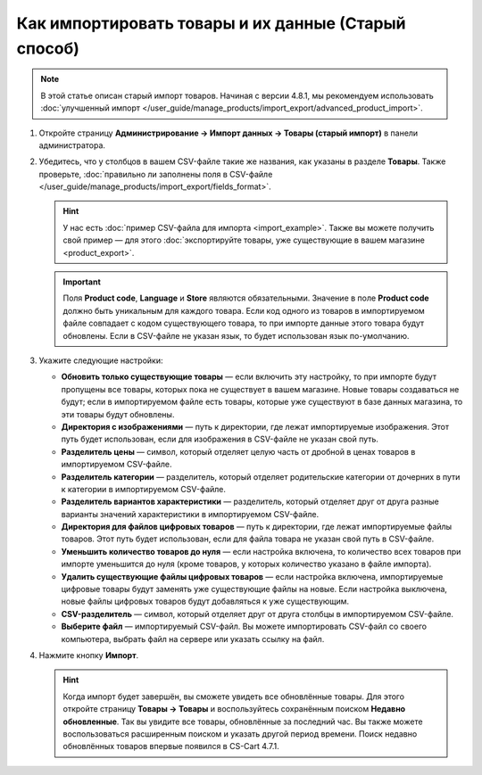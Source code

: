 ****************************************************
Как импортировать товары и их данные (Старый способ)
****************************************************

.. note::

    В этой статье описан старый импорт товаров. Начиная с версии 4.8.1, мы рекомендуем использовать :doc:`улучшенный импорт </user_guide/manage_products/import_export/advanced_product_import>`.

#. Откройте страницу **Администрирование → Импорт данных → Товары (старый импорт)** в панели администратора.

#. Убедитесь, что у столбцов в вашем CSV-файле такие же названия, как указаны в разделе **Товары**. Также проверьте, :doc:`правильно ли заполнены поля в CSV-файле </user_guide/manage_products/import_export/fields_format>`.

   .. hint::

       У нас есть :doc:`пример CSV-файла для импорта <import_example>`. Также вы можете получить свой пример — для этого :doc:`экспортируйте товары, уже существующие в вашем магазине <product_export>`.

   .. fancybox:: img/import_01.png
       :alt: Названия столбцов в импортируемом CSV-файле.

   .. important::

       Поля **Product code**, **Language** и **Store** являются обязательными. Значение в поле **Product code** должно быть уникальным для каждого товара. Если код одного из товаров в импортируемом файле совпадает с кодом существующего товара, то при импорте данные этого товара будут обновлены. Если в CSV-файле не указан язык, то будет использован язык по-умолчанию.

#. Укажите следующие настройки:

   * **Обновить только существующие товары** — если включить эту настройку, то при импорте будут пропущены все товары, которых пока не существует в вашем магазине. Новые товары создаваться не будут; если в импортируемом файле есть товары, которые уже существуют в базе данных магазина, то эти товары будут обновлены.

   * **Директория с изображениями** — путь к директории, где лежат импортируемые изображения. Этот путь будет использован, если для изображения в CSV-файле не указан свой путь.

   * **Разделитель цены** — символ, который отделяет целую часть от дробной в ценах товаров в импортируемом CSV-файле.

   * **Разделитель категории** — разделитель, который отделяет родительские категории от дочерних в пути к категории в импортируемом CSV-файле.

   * **Разделитель вариантов характеристики** — разделитель, который отделяет друг от друга разные варианты значений характеристики в импортируемом CSV-файле.

   * **Директория для файлов цифровых товаров** — путь к директории, где лежат импортируемые файлы товаров. Этот путь будет использован, если для файла товара не указан свой путь в CSV-файле.

   * **Уменьшить количество товаров до нуля** — если настройка включена, то количество всех товаров при импорте уменьшится до нуля (кроме товаров, у которых количество указано в файле импорта).

   * **Удалить существующие файлы цифровых товаров** — если настройка включена, импортируемые цифровые товары будут заменять уже существующие файлы на новые. Если настройка выключена, новые файлы цифровых товаров будут добавляться к уже существующим.

   * **CSV-разделитель** — символ, который отделяет друг от друга столбцы в импортируемом CSV-файле.

   * **Выберите файл** — импортируемый CSV-файл. Вы можете импортировать CSV-файл со своего компьютера, выбрать файл на сервере или указать ссылку на файл.

#. Нажмите кнопку **Импорт**.

   .. hint::

       Когда импорт будет завершён, вы сможете увидеть все обновлённые товары. Для этого откройте страницу **Товары → Товары** и воспользуйтесь сохранённым поиском **Недавно обновленные**. Так вы увидите все товары, обновлённые за последний час. Вы также можете воспользоваться расширенным поиском и указать другой период времени. Поиск недавно обновлённых товаров впервые появился в CS-Cart 4.7.1.

   .. fancybox:: img/import_02.png
       :alt: Параметры импорта товаров в CS-Cart.
